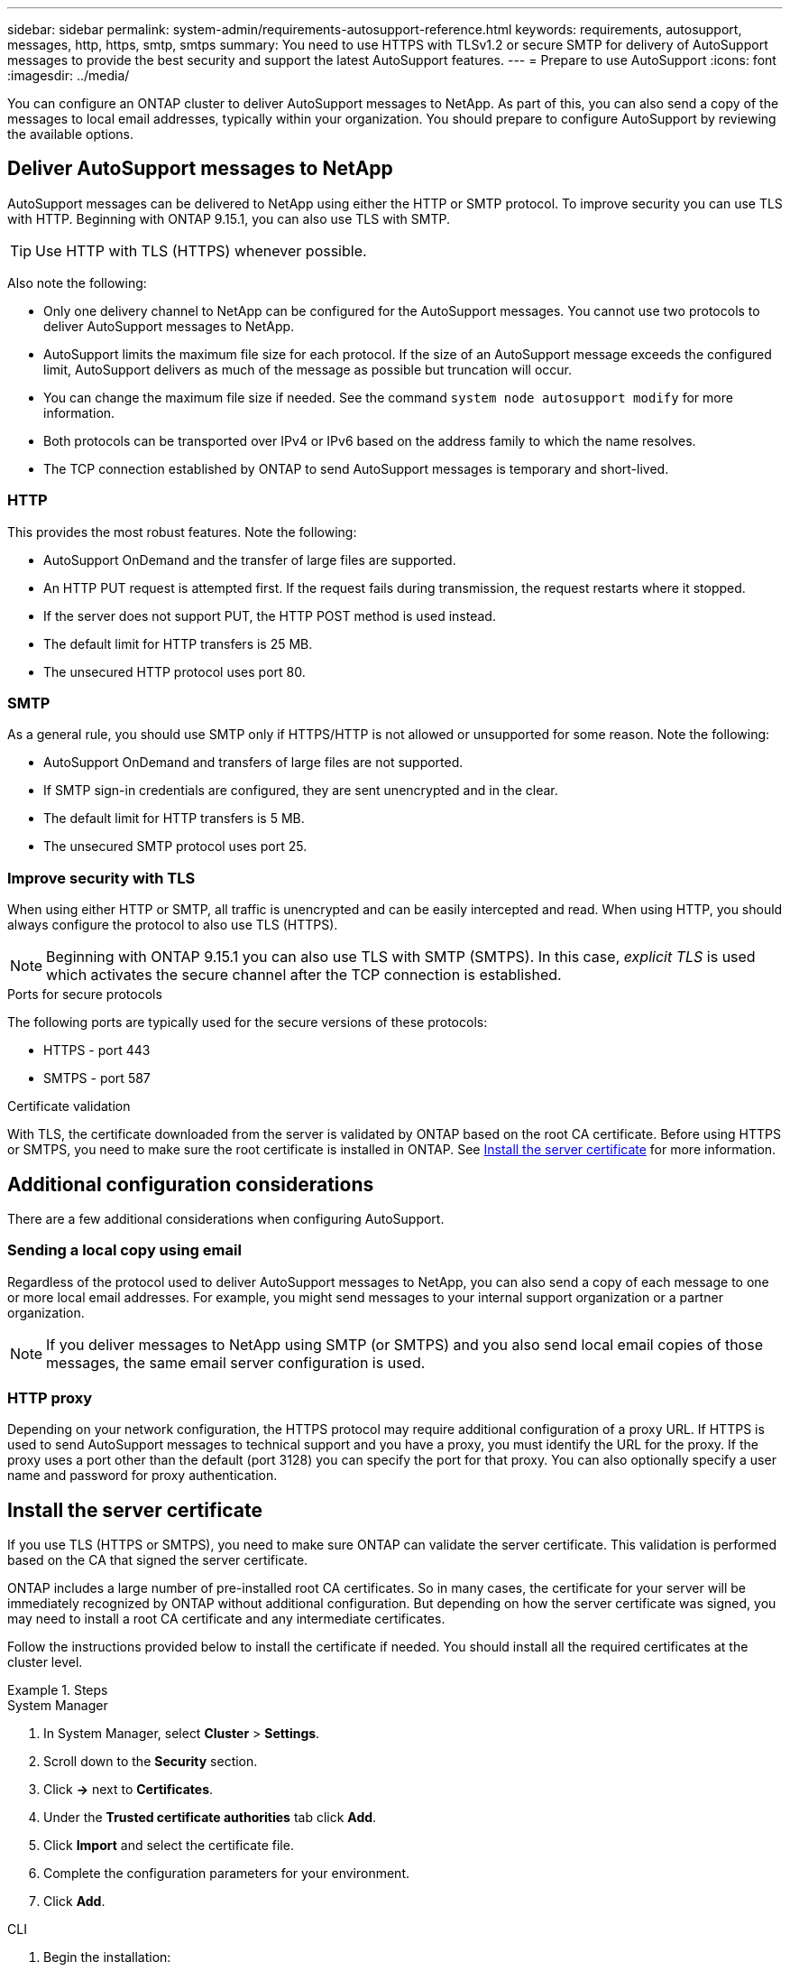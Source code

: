 ---
sidebar: sidebar
permalink: system-admin/requirements-autosupport-reference.html
keywords: requirements, autosupport, messages, http, https, smtp, smtps
summary: You need to use HTTPS with TLSv1.2 or secure SMTP for delivery of AutoSupport messages to provide the best security and support the latest AutoSupport features.
---
= Prepare to use AutoSupport
:icons: font
:imagesdir: ../media/

[.lead]
You can configure an ONTAP cluster to deliver AutoSupport messages to NetApp. As part of this, you can also send a copy of the messages to local email addresses, typically within your organization. You should prepare to configure AutoSupport by reviewing the available options.

== Deliver AutoSupport messages to NetApp

AutoSupport messages can be delivered to NetApp using either the HTTP or SMTP protocol. To improve security you can use TLS with HTTP. Beginning with ONTAP 9.15.1, you can also use TLS with SMTP.

[TIP]
Use HTTP with TLS (HTTPS) whenever possible.

Also note the following:

* Only one delivery channel to NetApp can be configured for the AutoSupport messages. You cannot use two protocols to deliver AutoSupport messages to NetApp.
* AutoSupport limits the maximum file size for each protocol. If the size of an AutoSupport message exceeds the configured limit, AutoSupport delivers as much of the message as possible but truncation will occur.
* You can change the maximum file size if needed. See the command `system node autosupport modify` for more information.
* Both protocols can be transported over IPv4 or IPv6 based on the address family to which the name resolves.
* The TCP connection established by ONTAP to send AutoSupport messages is temporary and short-lived.

=== HTTP

This provides the most robust features. Note the following:

* AutoSupport OnDemand and the transfer of large files are supported.
* An HTTP PUT request is attempted first. If the request fails during transmission, the request restarts where it stopped.
* If the server does not support PUT, the HTTP POST method is used instead.
* The default limit for HTTP transfers is 25 MB.
* The unsecured HTTP protocol uses port 80. 

=== SMTP

As a general rule, you should use SMTP only if HTTPS/HTTP is not allowed or unsupported for some reason. Note the following:

* AutoSupport OnDemand and transfers of large files are not supported.
* If SMTP sign-in credentials are configured, they are sent unencrypted and in the clear.
* The default limit for HTTP transfers is 5 MB.
* The unsecured SMTP protocol uses port 25.

=== Improve security with TLS

When using either HTTP or SMTP, all traffic is unencrypted and can be easily intercepted and read. When using HTTP, you should always configure the protocol to also use TLS (HTTPS).

[NOTE]
Beginning with ONTAP 9.15.1 you can also use TLS with SMTP (SMTPS). In this case, _explicit TLS_ is used which activates the secure channel after the TCP connection is established.

.Ports for secure protocols

The following ports are typically used for the secure versions of these protocols:

* HTTPS - port 443
* SMTPS - port 587

.Certificate validation

With TLS, the certificate downloaded from the server is validated by ONTAP based on the root CA certificate. Before using HTTPS or SMTPS, you need to make sure the root certificate is installed in ONTAP. See <<Install the server certificate>> for more information.

// link:requirements-autosupport-reference.html#install-the-server-certificate[Install the server certificate]

== Additional configuration considerations

There are a few additional considerations when configuring AutoSupport.

=== Sending a local copy using email

Regardless of the protocol used to deliver AutoSupport messages to NetApp, you can also send a copy of each message to one or more local email addresses. For example, you might send messages to your internal support organization or a partner organization.

[NOTE]
If you deliver messages to NetApp using SMTP (or SMTPS) and you also send local email copies of those messages, the same email server configuration is used.

=== HTTP proxy

Depending on your network configuration, the HTTPS protocol may require additional configuration of a proxy URL. If HTTPS is used to send AutoSupport messages to technical support and you have a proxy, you must identify the URL for the proxy. If the proxy uses a port other than the default (port 3128) you can specify the port for that proxy. You can also optionally specify a user name and password for proxy authentication.

== Install the server certificate

If you use TLS (HTTPS or SMTPS), you need to make sure ONTAP can validate the server certificate. This validation is performed based on the CA that signed the server certificate.

ONTAP includes a large number of pre-installed root CA certificates. So in many cases, the certificate for your server will be immediately recognized by ONTAP without additional configuration. But depending on how the server certificate was signed, you may need to install a root CA certificate and any intermediate certificates.

Follow the instructions provided below to install the certificate if needed. You should install all the required certificates at the cluster level.

.Steps

// Start tabbed area -----------------------------------------------------------
[role="tabbed-block"]
====
.System Manager
--

. In System Manager, select *Cluster* > *Settings*.
. Scroll down to the *Security* section.
. Click *->* next to *Certificates*.
. Under the *Trusted certificate authorities* tab click *Add*.
. Click *Import* and select the certificate file.
. Complete the configuration parameters for your environment.
. Click *Add*.

--
.CLI
--

. Begin the installation:
+
`security certificate install -type server-ca`

. Look for the following console message:
+
`Please enter Certificate: Press <Enter> when done`

. Open the certificate file with a text editor.
. Copy the entire certificate including the following lines:
+
`-----BEGIN CERTIFICATE-----`
+
`-----END CERTIFICATE-----`

. Paste the certificate into the terminal after the command prompt.
. Press *Enter* to complete the installation.
. Confirm the certificate is installed using one of the following:
+
`security certificate show-user-installed`
+
`security certificate show`

--

====
// End tabbed area -------------------------------------------------------------

// 2024 May 17, ONTAP 9.15.1
// 16 june 2023, ONTAPDOC-1094